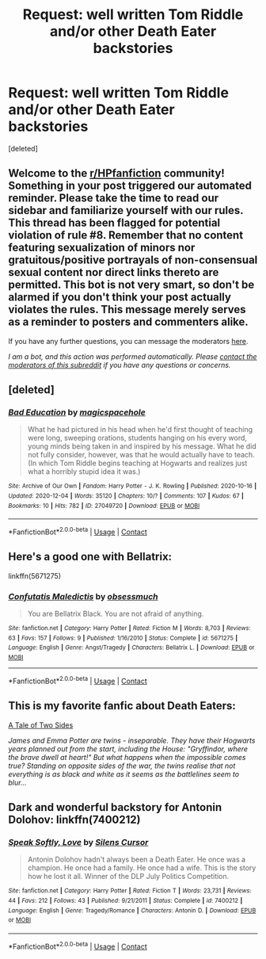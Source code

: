 #+TITLE: Request: well written Tom Riddle and/or other Death Eater backstories

* Request: well written Tom Riddle and/or other Death Eater backstories
:PROPERTIES:
:Score: 5
:DateUnix: 1608015348.0
:DateShort: 2020-Dec-15
:FlairText: Request
:END:
[deleted]


** Welcome to the [[/r/HPfanfiction][r/HPfanfiction]] community! Something in your post triggered our automated reminder. Please take the time to read our sidebar and familiarize yourself with our rules. This thread has been flagged for potential violation of rule #8. Remember that no content featuring sexualization of minors nor gratuitous/positive portrayals of non-consensual sexual content nor direct links thereto are permitted. This bot is not very smart, so don't be alarmed if you don't think your post actually violates the rules. This message merely serves as a reminder to posters and commenters alike.

If you have any further questions, you can message the moderators [[https://www.reddit.com/message/compose?to=%2Fr%2FHPfanfiction][here]].

/I am a bot, and this action was performed automatically. Please [[/message/compose/?to=/r/HPfanfiction][contact the moderators of this subreddit]] if you have any questions or concerns./
:PROPERTIES:
:Author: AutoModerator
:Score: 1
:DateUnix: 1608015348.0
:DateShort: 2020-Dec-15
:END:


** [deleted]
:PROPERTIES:
:Score: 2
:DateUnix: 1608026750.0
:DateShort: 2020-Dec-15
:END:

*** [[https://archiveofourown.org/works/27049720][*/Bad Education/*]] by [[https://www.archiveofourown.org/users/magicspacehole/pseuds/magicspacehole][/magicspacehole/]]

#+begin_quote
  What he had pictured in his head when he'd first thought of teaching were long, sweeping orations, students hanging on his every word, young minds being taken in and inspired by his message. What he did not fully consider, however, was that he would actually have to teach. (In which Tom Riddle begins teaching at Hogwarts and realizes just what a horribly stupid idea it was.)
#+end_quote

^{/Site/:} ^{Archive} ^{of} ^{Our} ^{Own} ^{*|*} ^{/Fandom/:} ^{Harry} ^{Potter} ^{-} ^{J.} ^{K.} ^{Rowling} ^{*|*} ^{/Published/:} ^{2020-10-16} ^{*|*} ^{/Updated/:} ^{2020-12-04} ^{*|*} ^{/Words/:} ^{35120} ^{*|*} ^{/Chapters/:} ^{10/?} ^{*|*} ^{/Comments/:} ^{107} ^{*|*} ^{/Kudos/:} ^{67} ^{*|*} ^{/Bookmarks/:} ^{10} ^{*|*} ^{/Hits/:} ^{782} ^{*|*} ^{/ID/:} ^{27049720} ^{*|*} ^{/Download/:} ^{[[https://archiveofourown.org/downloads/27049720/Bad%20Education.epub?updated_at=1607971421][EPUB]]} ^{or} ^{[[https://archiveofourown.org/downloads/27049720/Bad%20Education.mobi?updated_at=1607971421][MOBI]]}

--------------

*FanfictionBot*^{2.0.0-beta} | [[https://github.com/FanfictionBot/reddit-ffn-bot/wiki/Usage][Usage]] | [[https://www.reddit.com/message/compose?to=tusing][Contact]]
:PROPERTIES:
:Author: FanfictionBot
:Score: 1
:DateUnix: 1608026775.0
:DateShort: 2020-Dec-15
:END:


** Here's a good one with Bellatrix:

linkffn(5671275)
:PROPERTIES:
:Author: Marschallin44
:Score: 2
:DateUnix: 1608050423.0
:DateShort: 2020-Dec-15
:END:

*** [[https://www.fanfiction.net/s/5671275/1/][*/Confutatis Maledictis/*]] by [[https://www.fanfiction.net/u/1232534/obsessmuch][/obsessmuch/]]

#+begin_quote
  You are Bellatrix Black. You are not afraid of anything.
#+end_quote

^{/Site/:} ^{fanfiction.net} ^{*|*} ^{/Category/:} ^{Harry} ^{Potter} ^{*|*} ^{/Rated/:} ^{Fiction} ^{M} ^{*|*} ^{/Words/:} ^{8,703} ^{*|*} ^{/Reviews/:} ^{63} ^{*|*} ^{/Favs/:} ^{157} ^{*|*} ^{/Follows/:} ^{9} ^{*|*} ^{/Published/:} ^{1/16/2010} ^{*|*} ^{/Status/:} ^{Complete} ^{*|*} ^{/id/:} ^{5671275} ^{*|*} ^{/Language/:} ^{English} ^{*|*} ^{/Genre/:} ^{Angst/Tragedy} ^{*|*} ^{/Characters/:} ^{Bellatrix} ^{L.} ^{*|*} ^{/Download/:} ^{[[http://www.ff2ebook.com/old/ffn-bot/index.php?id=5671275&source=ff&filetype=epub][EPUB]]} ^{or} ^{[[http://www.ff2ebook.com/old/ffn-bot/index.php?id=5671275&source=ff&filetype=mobi][MOBI]]}

--------------

*FanfictionBot*^{2.0.0-beta} | [[https://github.com/FanfictionBot/reddit-ffn-bot/wiki/Usage][Usage]] | [[https://www.reddit.com/message/compose?to=tusing][Contact]]
:PROPERTIES:
:Author: FanfictionBot
:Score: 1
:DateUnix: 1608050442.0
:DateShort: 2020-Dec-15
:END:


** This is my favorite fanfic about Death Eaters:

[[https://www.fanfiction.net/s/11240489/1/A-Tale-of-Two-Sides][A Tale of Two Sides]]

/James and Emma Potter are twins - inseparable. They have their Hogwarts years planned out from the start, including the House: "Gryffindor, where the brave dwell at heart!" But what happens when the impossible comes true? Standing on opposite sides of the war, the twins realise that not everything is as black and white as it seems as the battlelines seem to blur.../
:PROPERTIES:
:Author: Snowy-Phoenix
:Score: 2
:DateUnix: 1608091029.0
:DateShort: 2020-Dec-16
:END:


** Dark and wonderful backstory for Antonin Dolohov: linkffn(7400212)
:PROPERTIES:
:Author: a_venus_flytrap
:Score: 2
:DateUnix: 1608109147.0
:DateShort: 2020-Dec-16
:END:

*** [[https://www.fanfiction.net/s/7400212/1/][*/Speak Softly, Love/*]] by [[https://www.fanfiction.net/u/1613119/Silens-Cursor][/Silens Cursor/]]

#+begin_quote
  Antonin Dolohov hadn't always been a Death Eater. He once was a champion. He once had a family. He once had a wife. This is the story how he lost it all. Winner of the DLP July Politics Competition.
#+end_quote

^{/Site/:} ^{fanfiction.net} ^{*|*} ^{/Category/:} ^{Harry} ^{Potter} ^{*|*} ^{/Rated/:} ^{Fiction} ^{T} ^{*|*} ^{/Words/:} ^{23,731} ^{*|*} ^{/Reviews/:} ^{44} ^{*|*} ^{/Favs/:} ^{212} ^{*|*} ^{/Follows/:} ^{43} ^{*|*} ^{/Published/:} ^{9/21/2011} ^{*|*} ^{/Status/:} ^{Complete} ^{*|*} ^{/id/:} ^{7400212} ^{*|*} ^{/Language/:} ^{English} ^{*|*} ^{/Genre/:} ^{Tragedy/Romance} ^{*|*} ^{/Characters/:} ^{Antonin} ^{D.} ^{*|*} ^{/Download/:} ^{[[http://www.ff2ebook.com/old/ffn-bot/index.php?id=7400212&source=ff&filetype=epub][EPUB]]} ^{or} ^{[[http://www.ff2ebook.com/old/ffn-bot/index.php?id=7400212&source=ff&filetype=mobi][MOBI]]}

--------------

*FanfictionBot*^{2.0.0-beta} | [[https://github.com/FanfictionBot/reddit-ffn-bot/wiki/Usage][Usage]] | [[https://www.reddit.com/message/compose?to=tusing][Contact]]
:PROPERTIES:
:Author: FanfictionBot
:Score: 1
:DateUnix: 1608109166.0
:DateShort: 2020-Dec-16
:END:
